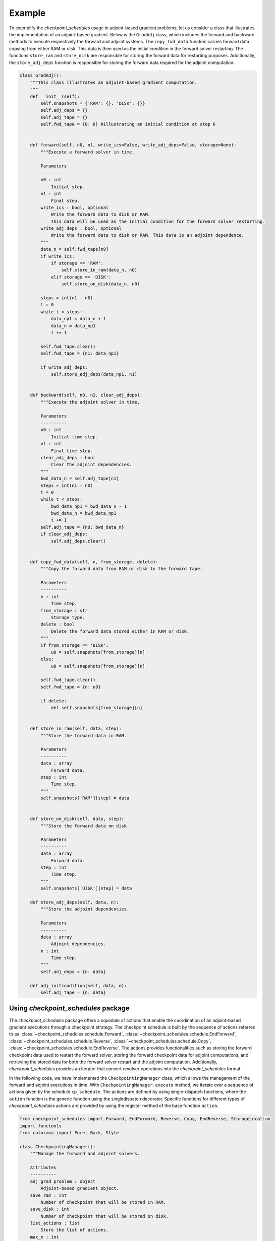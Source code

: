 .. _example_checkpoint_schedules:
Example
-------

To exemplify the *checkpoint_schedules* usage in adjoint-based gradient
problems, let us consider a class that illustrates the implementation of
an adjoint-based gradient. Below is the ``GradAdj`` class, which
includes the forward and backward methods to execute respectively the
forward and adjoint systems. The ``copy_fwd_data`` function carries
forward data copying from either RAM or disk. This data is then used as
the initial condition in the forward solver restarting. The functions
``store_ram`` and ``store_disk`` are responsible for storing the forward
data for restarting purposes. Additionally, the ``store_adj_deps``
function is responsible for storing the forward data required for the
adjoint computation.

.. code:: ipython3

    class GradAdj():
        """This class illustrates an adjoint-based gradient computation.
        """
        def __init__(self):
            self.snapshots = {'RAM': {}, 'DISK': {}}
            self.adj_deps = {}
            self.adj_tape = {}
            self.fwd_tape = {0: 0} #illustrating an initial condition at step 0
        
      
        def forward(self, n0, n1, write_ics=False, write_adj_deps=False, storage=None):
            """Execute a forward solver in time.
    
            Parameters
            ----------
            n0 : int
                Initial step.
            n1 : int
                Final step.
            write_ics : bool, optional
                Write the forward data to disk or RAM. 
                This data will be used as the initial condition for the forward solver restarting.
            write_adj_deps : bool, optional
                Write the forward data to disk or RAM. This data is an adjoint dependence.
            """
            data_n = self.fwd_tape[n0]
            if write_ics:
                if storage == 'RAM':
                    self.store_in_ram(data_n, n0)
                elif storage == 'DISK':
                    self.store_on_disk(data_n, n0)
            
            steps = int(n1 - n0)
            t = 0
            while t < steps:
                data_np1 = data_n + 1
                data_n = data_np1
                t += 1
                
            self.fwd_tape.clear()    
            self.fwd_tape = {n1: data_np1}
            
            if write_adj_deps:
                self.store_adj_deps(data_np1, n1)
    
    
        def backward(self, n0, n1, clear_adj_deps):
            """Execute the adjoint solver in time.
    
            Parameters
            ----------
            n0 : int
                Initial time step.
            n1 : int
                Final time step.
            clear_adj_deps : bool
                Clear the adjoint dependencies.
            """
            bwd_data_n = self.adj_tape[n1]
            steps = int(n1 - n0)
            t = 0
            while t < steps:
                bwd_data_np1 = bwd_data_n - 1
                bwd_data_n = bwd_data_np1
                t += 1
            self.adj_tape = {n0: bwd_data_n}
            if clear_adj_deps:
                self.adj_deps.clear()
            
    
        def copy_fwd_data(self, n, from_storage, delete):
            """Copy the forward data from RAM or disk to the forward tape.
            
            Parameters
            ----------
            n : int
                Time step.
            from_storage : str
                Storage type.
            delete : bool
                Delete the forward data stored either in RAM or disk.
            """
            if from_storage == 'DISK':
                u0 = self.snapshots[from_storage][n]
            else:
                u0 = self.snapshots[from_storage][n]
            
            self.fwd_tape.clear()
            self.fwd_tape = {n: u0}
            
            if delete:
                del self.snapshots[from_storage][n]
        
    
        def store_in_ram(self, data, step):
            """Store the forward data in RAM.
    
            Parameters
            ----------
            data : array
                Forward data.
            step : int
                Time step.
            """
            self.snapshots['RAM'][step] = data
    
    
        def store_on_disk(self, data, step):
            """Store the forward data on disk.
    
            Parameters
            ----------
            data : array
                Forward data.
            step : int
                Time step.
            """
            self.snapshots['DISK'][step] = data
            
        def store_adj_deps(self, data, n):
            """Store the adjoint dependencies.
            
            Parameters
            ----------
            data : array
                Adjoint dependencies.
            n : int
                Time step.
            """
            self.adj_deps = {n: data}
        
        def adj_initcondition(self, data, n):
            self.adj_tape = {n: data}
      

Using *checkpoint_schedules* package
~~~~~~~~~~~~~~~~~~~~~~~~~~~~~~~~~~~~

The *checkpoint_schedules* package offers a squedule of actions that
enable the coordination of an adjoint-based gradient executions through
a checkpoint strategy. The checkpoint schedule is built by the sequence
of actions referred to as :class:`~checkpoint_schedules.schedule.Forward`, 
:class:`~checkpoint_schedules.schedule.EndForward`, 
:class:`~checkpoint_schedules.schedule.Reverse`, 
:class:`~checkpoint_schedules.schedule.Copy`,
:class:`~checkpoint_schedules.schedule.EndReverse`. The actions provides functionalities such as storing the
forward checkpoint data used to restart the forward solver, storing the
forward checkpoint data for adjoint computations, and retrieving the
stored data for both the forward solver restart and the adjoint
computation. Additionally, *checkpoint_schedules* provides an iterator
that convert revolver operations into the *checkpoint_schedules* format.

In the following code, we have implemented the ``CheckpointingManager``
class, which allows the manegement of the forward and adjoint executions
in time. With ``CheckpointingManager.execute`` method, we iterate over a
sequence of actions given by the schedule ``cp_schedule``. The actions
are defined by using single-dispatch functions, where the ``action``
function is the generic function using the singledispatch decorator.
Specific functions for different types of *checkpoint_schedules* actions
are provided by using the register method of the base function
``action``.

.. code:: ipython3

    from checkpoint_schedules import Forward, EndForward, Reverse, Copy, EndReverse, StorageLocation
    import functools
    from colorama import Fore, Back, Style
    
    class CheckpointingManager():
        """Manage the forward and adjoint solvers.
    
        Attributes
        ----------
        adj_grad_problem : object
            Adjoint-based gradient object.
        save_ram : int
            Number of checkpoint that will be stored in RAM.
        save_disk : int
            Number of checkpoint that will be stored on disk.
        list_actions : list
            Store the list of actions.
        max_n : int
            Total steps used to execute the solvers.
        """
        def __init__(self, adj_grad_problem, max_n, save_ram, save_disk):
            self.max_n = max_n
            self.save_ram = save_ram
            self.save_disk = save_disk
            self.adj_grad_problem = adj_grad_problem
            self.list_actions = []
            
        def execute(self, cp_schedule):
            """Execute forward and adjoint with a checkpointing strategy.
    
            Parameters
            ----------
            cp_schedule : object
                Checkpointing schedule.
            """
            @functools.singledispatch
            def action(cp_action):
                raise TypeError("Unexpected action")
    
            @action.register(Forward)
            def action_forward(cp_action):
                nonlocal model_n
                print(("|" + "--->"*(cp_action.n1-cp_action.n0)).rjust(cp_action.n1*4))
                self.adj_grad_problem.forward(cp_action.n0, cp_action.n1, 
                                              write_ics=cp_action.write_ics, 
                                              write_adj_deps=cp_action.write_adj_deps,
                                              storage=cp_action.storage)
    
                n1 = min(cp_action.n1, self.max_n)
                model_n = n1
                if cp_action.n1 == self.max_n:
                    cp_schedule.finalize(n1)
    
            @action.register(Reverse)
            def action_reverse(cp_action):
                nonlocal model_r
                print(("<---"*(cp_action.n1-cp_action.n0) + "|").rjust(cp_action.n1*4))
                self.adj_grad_problem.backward(cp_action.n0, cp_action.n1, 
                                               cp_action.clear_adj_deps)
                model_r += cp_action.n1 - cp_action.n0
                
            @action.register(Copy)
            def action_copy(cp_action):
                self.adj_grad_problem.copy_fwd_data(cp_action.n, 
                                                    cp_action.from_storage, 
                                                    cp_action.delete)
        
            @action.register(EndForward)
            def action_end_forward(cp_action):
                assert model_n == self.max_n
                self.adj_grad_problem.adj_initcondition(model_n, model_n)
                
            @action.register(EndReverse)
            def action_end_reverse(cp_action):
                nonlocal model_r
                assert model_r == self.max_n
    
            model_n = 0
            model_r = 0
    
            storage_limits = {StorageLocation(0).name: self.save_ram, 
                              StorageLocation(1).name: self.save_disk}
    
            count = 0
            print("|---"*(max_n) + "|")
            while True:
                print()
                cp_action = next(cp_schedule)
                action(cp_action)
                self.list_actions.append([count, str(cp_action)])
                count += 1
                if isinstance(cp_action, EndReverse):  
                    break

Firstly, let us define the adjoint-based gradient object. Also, set the
total steps used in the computations, the number of steps that the
checkpoint data is going to be saved in RAM and disk.

.. code:: ipython3

    grad_adj = GradAdj() # Defining the adjoint-based gradient.
    max_n = 4 # Total number of time steps.
    save_ram = 1 # Number of steps to save i RAM.
    save_disk = 1 # Number of steps to save in disk.

Next, let us set the ``CheckpointingManager`` manage object, where one
of the attributes is the adjoint-based gradient object, ``grad_adj``.

.. code:: ipython3

    chk_manager = CheckpointingManager(grad_adj, max_n, save_ram, save_disk) # manager object

The *checkpoint_schedules* package has already provided revolver
algorithimics originally implemented by . However, using the API
required to solver adjoint-based gradient problem that makes explicit
the storing, copying and deleting of the data required for the forward
solver restarting and for the use in the adjoint computation. For
technical details involving the revolver algorithimics, please access
the documentation.

Below we choose to build the checkpoint schedule trhough on H-Revolve
algorithmic,

.. code:: ipython3

    from checkpoint_schedules import HRevolve
    revolver = HRevolve(max_n, save_ram, snap_on_disk=save_disk)

We then set obtain the sequence by ``revolver.sequence()`` and execute
the forward and adjoint solver with checkpointing methods with
``chk_manager.execute(revolver)``.

.. code:: ipython3

    revolver.sequence()
    chk_manager.execute(revolver)


.. parsed-literal::

    |---|---|---|---|
    
    [34m|--->--->
    
    [34m       |--->
    
    [34m           |--->
    
    
    [31m           <---|
    
    
    [34m       |--->
    
    [31m       <---|
    
    
    [34m|--->
    
    [34m   |--->
    
    [31m   <---|
    
    
    [34m|--->
    
    [31m<---|
    


The output above illustrates how it works the forward and adjoint
executions with the *checkpoint_schedules* package. The symbol ``|``
indicates the step that the solver initialise. Hence,

from tabulate import tabulate print(Fore.BLACK +
tabulate(chk_manager.list_actions, headers=[“Action number”,
“checkpoint_schedules actions”]))

Below we presented the role of the *checkpoint_schedules* actions for
some of the cases:

-  Action number 0: *Forward(0, 2, True, False, ‘RAM’)*:

   -  Execute the forward solver from step 0 to step 2.
   -  Write the forward data (*write_ics* is True) of step 0 to RAM
      (storage).
   -  The forward data is not stored for the adjoint computation
      (*write_adj_deps* is False).

-  Action number 2: *Forward(3, 4, False, True, ‘RAM’)*:

   -  Execute the forward solver from step 3 to step 4.
   -  Do not write the forward data (*write_ics* is False) of step 4.
   -  Store the forward data for the adjoint computation
      (*write_adj_deps* is *True*) in RAM (storage).

-  Action number 4: *Reverse(4, 3, True)*:

   -  Execute the adjoint solver from step 4 to step 3.
   -  Clear the adjoint dependencies (*clear_adj_deps* is True) used in
      the adjoint computation.

-  Action number 5: Copy(2, ‘RAM’, ‘TAPE’, True):

   -  Copy the forward data related to step 2 from RAM to TAPE.
   -  Delete the copied data from RAM (*delete* is *True*) as it is not
      needed anymore to restart the forward solver.

-  Action number 8: Copy(0, ‘DISK’, ‘TAPE’, True):

   -  Copy the forward data related to step 0 from DISK to TAPE.
   -  Do not delete the copied data from DISK (*delete* is *FALSE*).


:ref:`tutorial <tutorial_checkpoint_schedules>`
